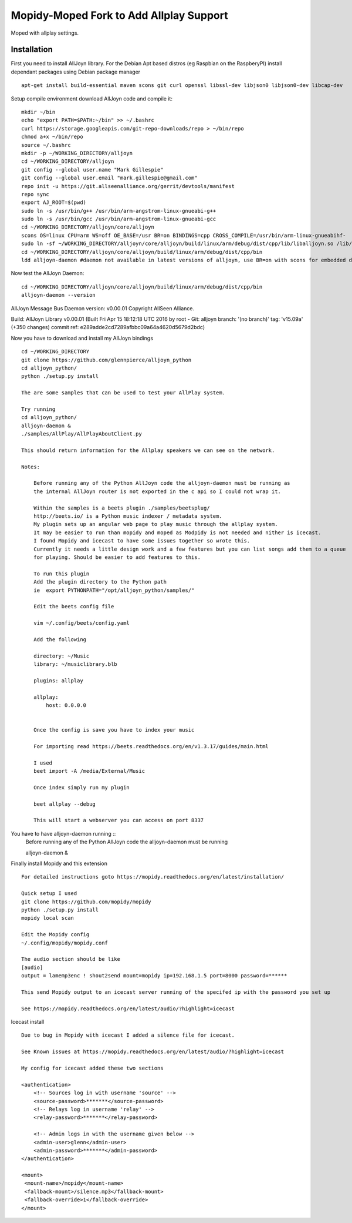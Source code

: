 ************
Mopidy-Moped Fork to Add Allplay Support
************

Moped with allplay settings.

.. image:: https://github.com/glennpierce/moped/raw/master/allplay_moped_settings.png?raw=true

Installation
============

First you need to install AllJoyn library.  For the Debian Apt based distros (eg Raspbian on the RaspberyPI) install dependant packages using Debian package manager ::

    apt-get install build-essential maven scons git curl openssl libssl-dev libjson0 libjson0-dev libcap-dev
	
Setup compile environment download AllJoyn code and compile it::
	
    mkdir ~/bin
    echo "export PATH=$PATH:~/bin" >> ~/.bashrc
    curl https://storage.googleapis.com/git-repo-downloads/repo > ~/bin/repo
    chmod a+x ~/bin/repo
    source ~/.bashrc
    mkdir -p ~/WORKING_DIRECTORY/alljoyn
    cd ~/WORKING_DIRECTORY/alljoyn
    git config --global user.name "Mark Gillespie"
    git config --global user.email "mark.gillespie@gmail.com"
    repo init -u https://git.allseenalliance.org/gerrit/devtools/manifest
    repo sync
    export AJ_ROOT=$(pwd)
    sudo ln -s /usr/bin/g++ /usr/bin/arm-angstrom-linux-gnueabi-g++
    sudo ln -s /usr/bin/gcc /usr/bin/arm-angstrom-linux-gnueabi-gcc
    cd ~/WORKING_DIRECTORY/alljoyn/core/alljoyn
    scons OS=linux CPU=arm WS=off OE_BASE=/usr BR=on BINDINGS=cpp CROSS_COMPILE=/usr/bin/arm-linux-gnueabihf-
    sudo ln -sf ~/WORKING_DIRECTORY/alljoyn/core/alljoyn/build/linux/arm/debug/dist/cpp/lib/liballjoyn.so /lib/arm-linux-gnueabihf/liballjoyn.so
    cd ~/WORKING_DIRECTORY/alljoyn/core/alljoyn/build/linux/arm/debug/dist/cpp/bin
    ldd alljoyn-daemon #daemon not available in latest versions of alljoyn, use BR=on with scons for embedded daemon
	
Now test the AllJoyn Daemon::

    cd ~/WORKING_DIRECTORY/alljoyn/core/alljoyn/build/linux/arm/debug/dist/cpp/bin
    alljoyn-daemon --version

AllJoyn Message Bus Daemon version: v0.00.01
Copyright AllSeen Alliance.

Build: AllJoyn Library v0.00.01 (Built Fri Apr 15 18:12:18 UTC 2016 by root - Git: alljoyn branch: '(no branch)' tag: 'v15.09a' (+350 changes) commit ref: e289adde2cd7289afbbc09a64a4620d5679d2bdc)


Now you have to download and install my AllJoyn bindings ::

    cd ~/WORKING_DIRECTORY
    git clone https://github.com/glennpierce/alljoyn_python
    cd alljoyn_python/
    python ./setup.py install

    The are some samples that can be used to test your AllPlay system.
    
    Try running
    cd alljoyn_python/
    alljoyn-daemon &
    ./samples/AllPlay/AllPlayAboutClient.py

    This should return information for the Allplay speakers we can see on the network.

    Notes:

        Before running any of the Python AllJoyn code the alljoyn-daemon must be running as
        the internal AllJoyn router is not exported in the c api so I could not wrap it.

        Within the samples is a beets plugin ./samples/beetsplug/
        http://beets.io/ is a Python music indexer / metadata system. 
        My plugin sets up an angular web page to play music through the allplay system.
        It may be easier to run than mopidy and moped as Modpidy is not needed and nither is icecast.
        I found Mopidy and icecast to have some issues together so wrote this.
        Currently it needs a little design work and a few features but you can list songs add them to a queue 
        for playing. Should be easier to add features to this.

        To run this plugin
        Add the plugin directory to the Python path
        ie  export PYTHONPATH="/opt/alljoyn_python/samples/"

        Edit the beets config file

        vim ~/.config/beets/config.yaml

        Add the following

        directory: ~/Music
        library: ~/musiclibrary.blb

        plugins: allplay

        allplay:
            host: 0.0.0.0


        Once the config is save you have to index your music
       
        For importing read https://beets.readthedocs.org/en/v1.3.17/guides/main.html

        I used
        beet import -A /media/External/Music

        Once index simply run my plugin

        beet allplay --debug

        This will start a webserver you can access on port 8337


You have to have alljoyn-daemon running ::
     Before running any of the Python AllJoyn code the alljoyn-daemon must be running

     alljoyn-daemon &


Finally install Mopidy and this extension ::
  
    For detailed instructions goto https://mopidy.readthedocs.org/en/latest/installation/

    Quick setup I used
    git clone https://github.com/mopidy/mopidy
    python ./setup.py install
    mopidy local scan

    Edit the Mopidy config
    ~/.config/mopidy/mopidy.conf

    The audio section should be like
    [audio]
    output = lamemp3enc ! shout2send mount=mopidy ip=192.168.1.5 port=8000 password=******

    This send Mopidy output to an icecast server running of the specifed ip with the password you set up

    See https://mopidy.readthedocs.org/en/latest/audio/?highlight=icecast

 
Icecast install ::

    Due to bug in Mopidy with icecast I added a silence file for icecast.

    See Known issues at https://mopidy.readthedocs.org/en/latest/audio/?highlight=icecast

    My config for icecast added these two sections

    <authentication>
        <!-- Sources log in with username 'source' -->
        <source-password>*******</source-password>
        <!-- Relays log in username 'relay' -->
        <relay-password>*******</relay-password>

        <!-- Admin logs in with the username given below -->
        <admin-user>glenn</admin-user>
        <admin-password>*******</admin-password>
    </authentication>

    <mount>
     <mount-name>/mopidy</mount-name>
     <fallback-mount>/silence.mp3</fallback-mount>
     <fallback-override>1</fallback-override>
    </mount>



